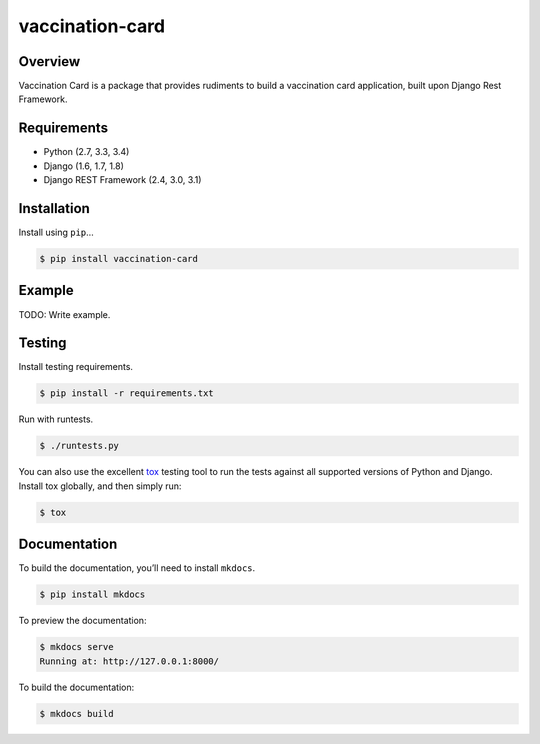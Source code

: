 vaccination-card
======================================

|build-status-image| |pypi-version|

Overview
--------

Vaccination Card is a package that provides rudiments to build a vaccination card application, built upon Django Rest Framework.

Requirements
------------

-  Python (2.7, 3.3, 3.4)
-  Django (1.6, 1.7, 1.8)
-  Django REST Framework (2.4, 3.0, 3.1)

Installation
------------

Install using ``pip``\ …

.. code:: bash

    $ pip install vaccination-card

Example
-------

TODO: Write example.

Testing
-------

Install testing requirements.

.. code:: bash

    $ pip install -r requirements.txt

Run with runtests.

.. code:: bash

    $ ./runtests.py

You can also use the excellent `tox`_ testing tool to run the tests
against all supported versions of Python and Django. Install tox
globally, and then simply run:

.. code:: bash

    $ tox

Documentation
-------------

To build the documentation, you’ll need to install ``mkdocs``.

.. code:: bash

    $ pip install mkdocs

To preview the documentation:

.. code:: bash

    $ mkdocs serve
    Running at: http://127.0.0.1:8000/

To build the documentation:

.. code:: bash

    $ mkdocs build

.. _tox: http://tox.readthedocs.org/en/latest/

.. |build-status-image| image:: https://secure.travis-ci.org/lucsgiovanne/vaccination-card.svg?branch=master
   :target: http://travis-ci.org/lucsgiovanne/vaccination-card?branch=master
.. |pypi-version| image:: https://img.shields.io/pypi/v/vaccination-card.svg
   :target: https://pypi.python.org/pypi/vaccination-card
